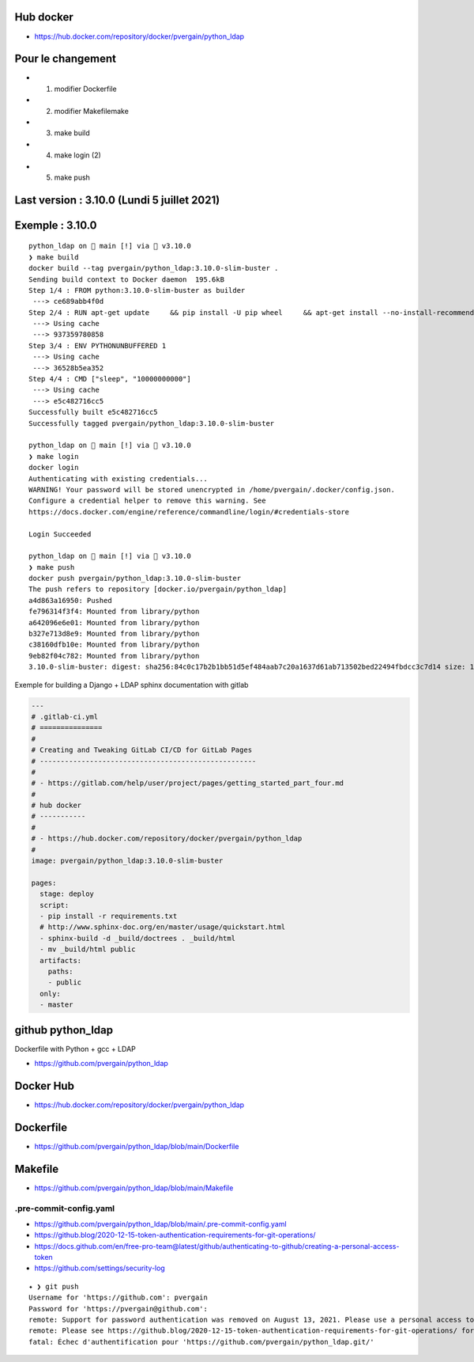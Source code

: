 Hub docker
==========

- https://hub.docker.com/repository/docker/pvergain/python_ldap


Pour le changement
===================

- 1) modifier Dockerfile
- 2) modifier Makefilemake
- 3) make build
- 4) make login (2)
- 5) make push


Last version : 3.10.0 (Lundi 5 juillet 2021)
==============================================


Exemple : 3.10.0
========================

::

    python_ldap on  main [!] via 🐍 v3.10.0
    ❯ make build
    docker build --tag pvergain/python_ldap:3.10.0-slim-buster .
    Sending build context to Docker daemon  195.6kB
    Step 1/4 : FROM python:3.10.0-slim-buster as builder
     ---> ce689abb4f0d
    Step 2/4 : RUN apt-get update     && pip install -U pip wheel     && apt-get install --no-install-recommends -y gcc libldap2-dev libldap-2.4-2 libsasl2-dev libssl-dev     && rm -rf /var/lib/apt/lists/*
     ---> Using cache
     ---> 937359780858
    Step 3/4 : ENV PYTHONUNBUFFERED 1
     ---> Using cache
     ---> 36528b5ea352
    Step 4/4 : CMD ["sleep", "10000000000"]
     ---> Using cache
     ---> e5c482716cc5
    Successfully built e5c482716cc5
    Successfully tagged pvergain/python_ldap:3.10.0-slim-buster

    python_ldap on  main [!] via 🐍 v3.10.0
    ❯ make login
    docker login
    Authenticating with existing credentials...
    WARNING! Your password will be stored unencrypted in /home/pvergain/.docker/config.json.
    Configure a credential helper to remove this warning. See
    https://docs.docker.com/engine/reference/commandline/login/#credentials-store

    Login Succeeded

    python_ldap on  main [!] via 🐍 v3.10.0
    ❯ make push
    docker push pvergain/python_ldap:3.10.0-slim-buster
    The push refers to repository [docker.io/pvergain/python_ldap]
    a4d863a16950: Pushed
    fe796314f3f4: Mounted from library/python
    a642096e6e01: Mounted from library/python
    b327e713d8e9: Mounted from library/python
    c38160dfb10e: Mounted from library/python
    9eb82f04c782: Mounted from library/python
    3.10.0-slim-buster: digest: sha256:84c0c17b2b1bb51d5ef484aab7c20a1637d61ab713502bed22494fbdcc3c7d14 size: 1582



Exemple for building a Django + LDAP sphinx documentation with gitlab


.. code-block:: yaml

    ---
    # .gitlab-ci.yml
    # ===============
    #
    # Creating and Tweaking GitLab CI/CD for GitLab Pages
    # ----------------------------------------------------
    #
    # - https://gitlab.com/help/user/project/pages/getting_started_part_four.md
    #
    # hub docker
    # -----------
    #
    # - https://hub.docker.com/repository/docker/pvergain/python_ldap
    #
    image: pvergain/python_ldap:3.10.0-slim-buster

    pages:
      stage: deploy
      script:
      - pip install -r requirements.txt
      # http://www.sphinx-doc.org/en/master/usage/quickstart.html
      - sphinx-build -d _build/doctrees . _build/html
      - mv _build/html public
      artifacts:
        paths:
        - public
      only:
      - master


github python_ldap
====================

Dockerfile with Python + gcc + LDAP

- https://github.com/pvergain/python_ldap

Docker Hub
==============

- https://hub.docker.com/repository/docker/pvergain/python_ldap

Dockerfile
===============

- https://github.com/pvergain/python_ldap/blob/main/Dockerfile

Makefile
============

- https://github.com/pvergain/python_ldap/blob/main/Makefile

.pre-commit-config.yaml
----------------------------

- https://github.com/pvergain/python_ldap/blob/main/.pre-commit-config.yaml


- https://github.blog/2020-12-15-token-authentication-requirements-for-git-operations/
- https://docs.github.com/en/free-pro-team@latest/github/authenticating-to-github/creating-a-personal-access-token
- https://github.com/settings/security-log

::

    ✦ ❯ git push
    Username for 'https://github.com': pvergain
    Password for 'https://pvergain@github.com':
    remote: Support for password authentication was removed on August 13, 2021. Please use a personal access token instead.
    remote: Please see https://github.blog/2020-12-15-token-authentication-requirements-for-git-operations/ for more information.
    fatal: Échec d'authentification pour 'https://github.com/pvergain/python_ldap.git/'
